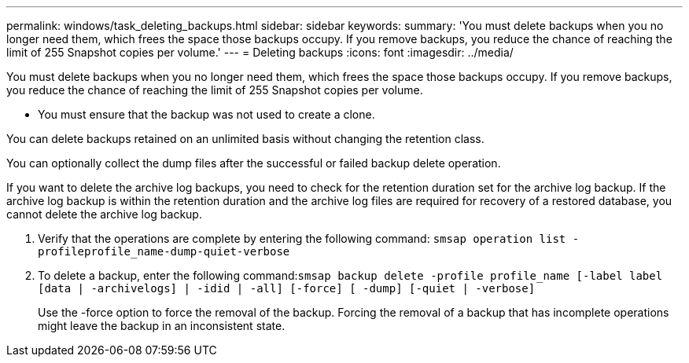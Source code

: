 ---
permalink: windows/task_deleting_backups.html
sidebar: sidebar
keywords: 
summary: 'You must delete backups when you no longer need them, which frees the space those backups occupy. If you remove backups, you reduce the chance of reaching the limit of 255 Snapshot copies per volume.'
---
= Deleting backups
:icons: font
:imagesdir: ../media/

[.lead]
You must delete backups when you no longer need them, which frees the space those backups occupy. If you remove backups, you reduce the chance of reaching the limit of 255 Snapshot copies per volume.

* You must ensure that the backup was not used to create a clone.

You can delete backups retained on an unlimited basis without changing the retention class.

You can optionally collect the dump files after the successful or failed backup delete operation.

If you want to delete the archive log backups, you need to check for the retention duration set for the archive log backup. If the archive log backup is within the retention duration and the archive log files are required for recovery of a restored database, you cannot delete the archive log backup.

. Verify that the operations are complete by entering the following command: `smsap operation list -profileprofile_name-dump-quiet-verbose`
. To delete a backup, enter the following command:``smsap backup delete -profile profile_name [-label label [data | -archivelogs] | -idid | -all] [-force] [ -dump] [-quiet | -verbose]``
+
Use the -force option to force the removal of the backup. Forcing the removal of a backup that has incomplete operations might leave the backup in an inconsistent state.
